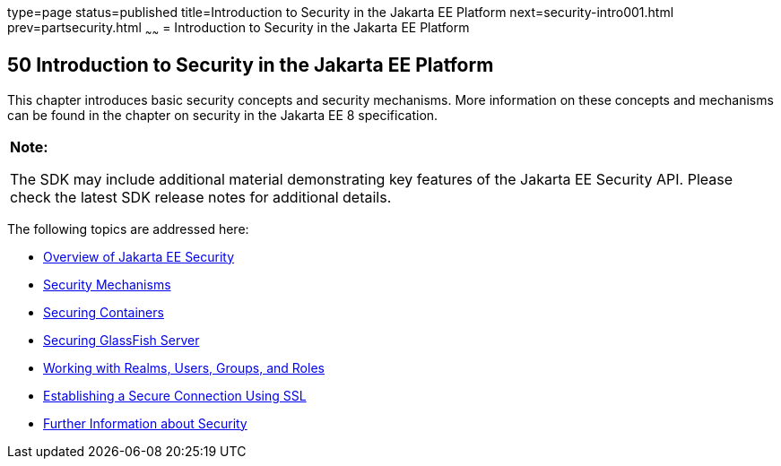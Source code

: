 type=page
status=published
title=Introduction to Security in the Jakarta EE Platform
next=security-intro001.html
prev=partsecurity.html
~~~~~~
= Introduction to Security in the Jakarta EE Platform


[[BNBWJ]][[introduction-to-security-in-the-java-ee-platform]]

50 Introduction to Security in the Jakarta EE Platform
------------------------------------------------------


This chapter introduces basic security concepts and security mechanisms.
More information on these concepts and mechanisms can be found in the
chapter on security in the Jakarta EE 8 specification.

[width="100%",cols="100%",]
|=======================================================================
a|
*Note:*

The SDK may include additional material demonstrating key features of the Jakarta EE Security API. Please check the latest SDK release notes for additional details.

|=======================================================================


The following topics are addressed here:

* link:security-intro001.html#BNBWK[Overview of Jakarta EE Security]
* link:security-intro002.html#BNBWY[Security Mechanisms]
* link:security-intro003.html#BNBXE[Securing Containers]
* link:security-intro004.html#BNBXI[Securing GlassFish Server]
* link:security-intro005.html#BNBXJ[Working with Realms, Users, Groups,
and Roles]
* link:security-intro006.html#BNBXW[Establishing a Secure Connection
Using SSL]
* link:security-intro007.html#BNBYJ[Further Information about Security]
